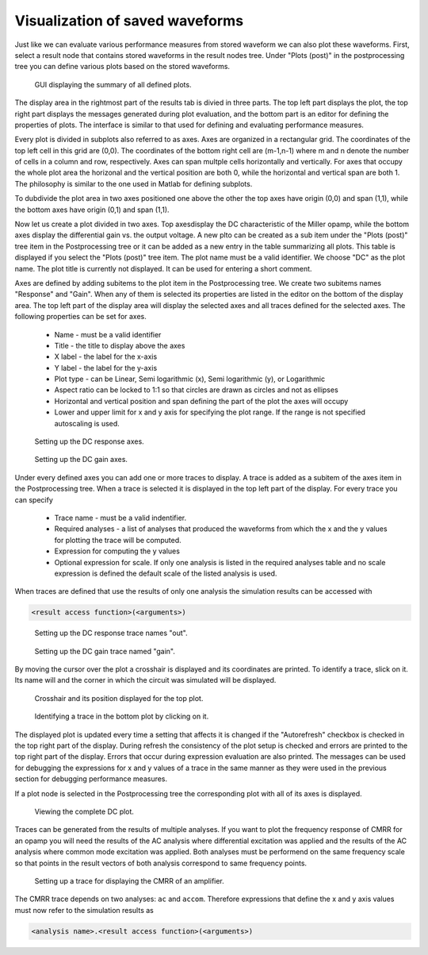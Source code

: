 Visualization of saved waveforms
================================

Just like we can evaluate various performance measures from stored waveform 
we can also plot these waveforms. First, select a result node that contains 
stored waveforms in the result nodes tree. Under "Plots (post)" in the 
postprocessing tree you can define various plots based on the stored 
waveforms. 

.. figure:: gui-post-plot-plots.png
	:scale: 75%
	
	GUI displaying the summary of all defined plots. 

The display area in the rightmost part of the results tab is divied in 
three parts. The top left part displays the plot, the top right part 
displays the messages generated during plot evaluation, and the bottom 
part is an editor for defining the properties of plots. The interface is 
similar to that used for defining and evaluating performance measures. 

Every plot is divided in subplots also referred to as axes. Axes are 
organized in a rectangular grid. The coordinates of the top left cell in 
this grid are (0,0). The coordinates of the bottom right cell are (m-1,n-1) 
where m and n denote the number of cells in a column and row, respectively. 
Axes can span multple cells horizontally and vertically. For axes that occupy 
the whole plot area the horizonal and the vertical position are both 0, 
while the horizontal and vertical span are both 1. The philosophy is similar 
to the one used in Matlab for defining subplots. 

To dubdivide the plot area in two axes positioned one above the other the 
top axes have origin (0,0) and span (1,1), while the bottom axes have origin 
(0,1) and span (1,1). 

Now let us create a plot divided in two axes. Top axesdisplay the DC 
characteristic of the Miller opamp, while the bottom axes display the 
differential gain vs. the output voltage. A new plto can be created as 
a sub item under the "Plots (post)" tree item in the Postprocessing tree or 
it can be added as a new entry in the table summarizing all plots. This table 
is displayed if you select the "Plots (post)" tree item. The plot name must 
be a valid identifier. We choose "DC" as the plot name. The plot title is 
currently not displayed. It can be used for entering a short comment. 

Axes are defined by adding subitems to the plot item in the Postprocessing 
tree. We create two subitems names "Response" and "Gain". When any of them 
is selected its properties are listed in the editor on the bottom of the 
display area. The top left part of the display area will display the selected 
axes and all traces defined for the selected axes. The following properties 
can be set for axes. 

   * Name - must be a valid identifier
   * Title - the title to display above the axes
   * X label - the label for the x-axis
   * Y label - the label for the y-axis
   * Plot type - can be Linear, Semi logarithmic (x), Semi logarithmic (y), 
     or Logarithmic
   * Aspect ratio can be locked to 1:1 so that circles are drawn as circles 
     and not as ellipses
   * Horizontal and vertical position and span defining the part of the plot 
     the axes will occupy
   * Lower and upper limit for x and y axis for specifying the plot range. 
     If the range is not specified autoscaling is used. 
   
.. figure:: gui-post-plot-axes-dcresponse.png
	:scale: 75%
	
	Setting up the DC response axes. 

.. figure:: gui-post-plot-axes-dcgain.png
	:scale: 75%
	
	Setting up the DC gain axes. 

Under every defined axes you can add one or more traces to display. A trace 
is added as a subitem of the axes item in the Postprocessing tree. When a trace 
is selected it is displayed in the top left part of the display. For every 
trace you can specify 

   * Trace name - must be a valid indentifier. 
   * Required analyses - a list of analyses that produced the waveforms from 
     which the x and the y values for plotting the trace will be computed. 
   * Expression for computing the y values
   * Optional expression for scale. If only one analysis is listed in the 
     required analyses table and no scale expression is defined the default 
     scale of the listed analysis is used. 

When traces are defined that use the results of only one analysis the 
simulation results can be accessed with 

.. code-block:: none

   <result access function>(<arguments>)
	
.. figure:: gui-post-plot-trace-dcresponse.png
	:scale: 75%
	
	Setting up the DC response trace names "out". 

.. figure:: gui-post-plot-trace-dcgain.png
	:scale: 75%
	
	Setting up the DC gain trace named "gain". 

By moving the cursor over the plot a crosshair is displayed and its 
coordinates are printed. To identify a trace, slick on it. Its name will and 
the corner in which the circuit was simulated will be displayed. 

.. figure:: gui-post-plot-crosshair.png
	:scale: 75%
	
	Crosshair and its position displayed for the top plot. 
	
.. figure:: gui-post-plot-identify.png
	:scale: 75%
	
	Identifying a trace in the bottom plot by clicking on it. 

The displayed plot is updated every time a setting that affects it is changed 
if the "Autorefresh" checkbox is checked in the top right part of the display. 
During refresh the consistency of the plot setup is checked and errors are 
printed to the top right part of the display. Errors that occur during 
expression evaluation are also printed. The messages can be used for debugging 
the expressions for x and y values of a trace in the same manner as they were 
used in the previous section for debugging performance measures. 

If a plot node is selected in the Postprocessing tree the corresponding plot 
with all of its axes is displayed. 

.. figure:: gui-post-plot-view-plot.png
	:scale: 75%
	
	Viewing the complete DC plot. 
	
Traces can be generated from the results of multiple analyses. If you want 
to plot the frequency response of CMRR for an opamp you will need the results 
of the AC analysis where differential excitation was applied and the results 
of the AC analysis where common mode excitation was applied. Both analyses 
must be performend on the same frequency scale so that points in the result 
vectors of both analysis correspond to same frequency points. 

.. figure:: gui-post-plot-trace-cmrr.png
	:scale: 75%
	
	Setting up a trace for displaying the CMRR of an amplifier. 

The CMRR trace depends on two analyses: ``ac`` and ``accom``. Therefore 
expressions that define the x and y axis values must now refer to the 
simulation results as

.. code-block:: none

   <analysis name>.<result access function>(<arguments>)
   
